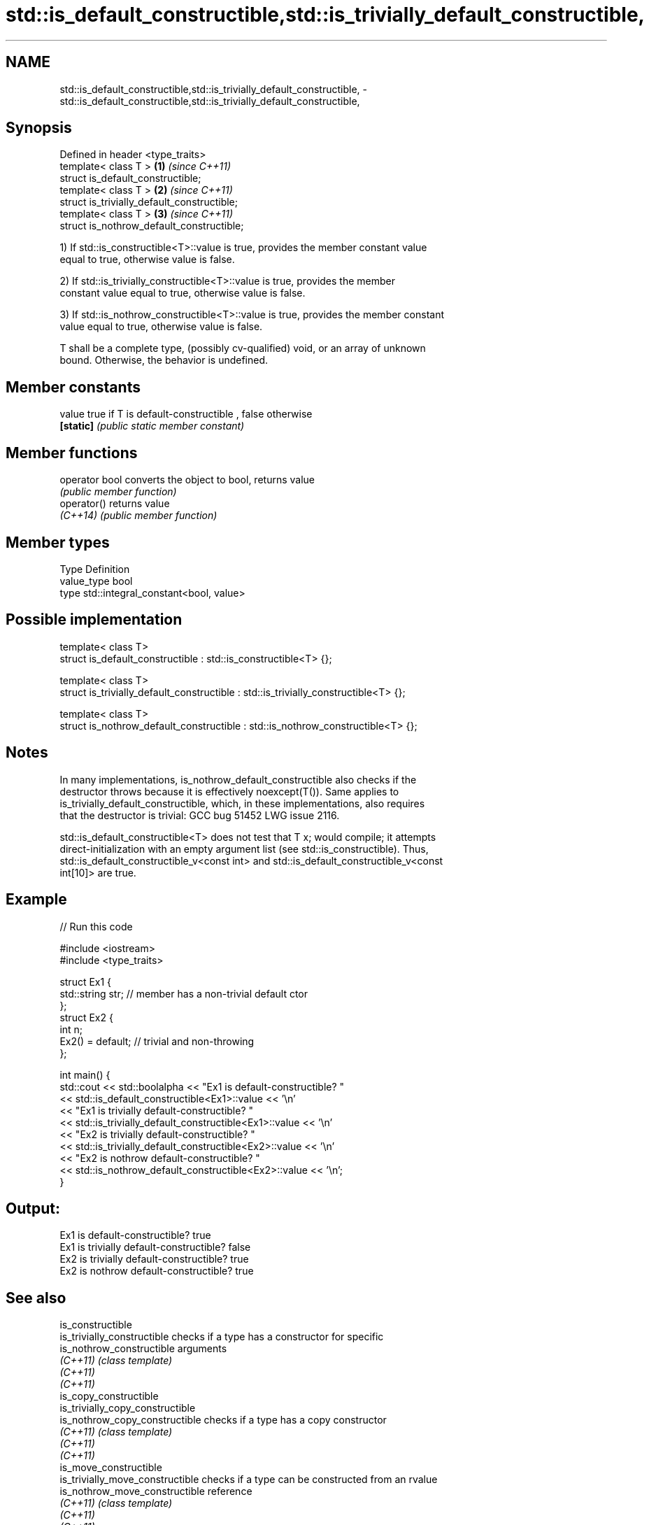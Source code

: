 .TH std::is_default_constructible,std::is_trivially_default_constructible, 3 "2019.03.28" "http://cppreference.com" "C++ Standard Libary"
.SH NAME
std::is_default_constructible,std::is_trivially_default_constructible, \- std::is_default_constructible,std::is_trivially_default_constructible,

.SH Synopsis

   Defined in header <type_traits>
   template< class T >                        \fB(1)\fP \fI(since C++11)\fP
   struct is_default_constructible;
   template< class T >                        \fB(2)\fP \fI(since C++11)\fP
   struct is_trivially_default_constructible;
   template< class T >                        \fB(3)\fP \fI(since C++11)\fP
   struct is_nothrow_default_constructible;

   1) If std::is_constructible<T>::value is true, provides the member constant value
   equal to true, otherwise value is false.

   2) If std::is_trivially_constructible<T>::value is true, provides the member
   constant value equal to true, otherwise value is false.

   3) If std::is_nothrow_constructible<T>::value is true, provides the member constant
   value equal to true, otherwise value is false.

   T shall be a complete type, (possibly cv-qualified) void, or an array of unknown
   bound. Otherwise, the behavior is undefined.

.SH Member constants

   value    true if T is default-constructible , false otherwise
   \fB[static]\fP \fI(public static member constant)\fP

.SH Member functions

   operator bool converts the object to bool, returns value
                 \fI(public member function)\fP
   operator()    returns value
   \fI(C++14)\fP       \fI(public member function)\fP

.SH Member types

   Type       Definition
   value_type bool
   type       std::integral_constant<bool, value>

.SH Possible implementation

   template< class T>
   struct is_default_constructible : std::is_constructible<T> {};
    
   template< class T>
   struct is_trivially_default_constructible : std::is_trivially_constructible<T> {};
    
   template< class T>
   struct is_nothrow_default_constructible : std::is_nothrow_constructible<T> {};

.SH Notes

   In many implementations, is_nothrow_default_constructible also checks if the
   destructor throws because it is effectively noexcept(T()). Same applies to
   is_trivially_default_constructible, which, in these implementations, also requires
   that the destructor is trivial: GCC bug 51452 LWG issue 2116.

   std::is_default_constructible<T> does not test that T x; would compile; it attempts
   direct-initialization with an empty argument list (see std::is_constructible). Thus,
   std::is_default_constructible_v<const int> and std::is_default_constructible_v<const
   int[10]> are true.

.SH Example

   
// Run this code

 #include <iostream>
 #include <type_traits>
  
 struct Ex1 {
     std::string str; // member has a non-trivial default ctor
 };
 struct Ex2 {
     int n;
     Ex2() = default; // trivial and non-throwing
 };
  
 int main() {
     std::cout << std::boolalpha << "Ex1 is default-constructible? "
               << std::is_default_constructible<Ex1>::value << '\\n'
               << "Ex1 is trivially default-constructible? "
               << std::is_trivially_default_constructible<Ex1>::value << '\\n'
               << "Ex2 is trivially default-constructible? "
               << std::is_trivially_default_constructible<Ex2>::value << '\\n'
               << "Ex2 is nothrow default-constructible? "
               << std::is_nothrow_default_constructible<Ex2>::value << '\\n';
 }

.SH Output:

 Ex1 is default-constructible? true
 Ex1 is trivially default-constructible? false
 Ex2 is trivially default-constructible? true
 Ex2 is nothrow default-constructible? true

.SH See also

   is_constructible
   is_trivially_constructible      checks if a type has a constructor for specific
   is_nothrow_constructible        arguments
   \fI(C++11)\fP                         \fI(class template)\fP 
   \fI(C++11)\fP
   \fI(C++11)\fP
   is_copy_constructible
   is_trivially_copy_constructible
   is_nothrow_copy_constructible   checks if a type has a copy constructor
   \fI(C++11)\fP                         \fI(class template)\fP 
   \fI(C++11)\fP
   \fI(C++11)\fP
   is_move_constructible
   is_trivially_move_constructible checks if a type can be constructed from an rvalue
   is_nothrow_move_constructible   reference
   \fI(C++11)\fP                         \fI(class template)\fP 
   \fI(C++11)\fP
   \fI(C++11)\fP
